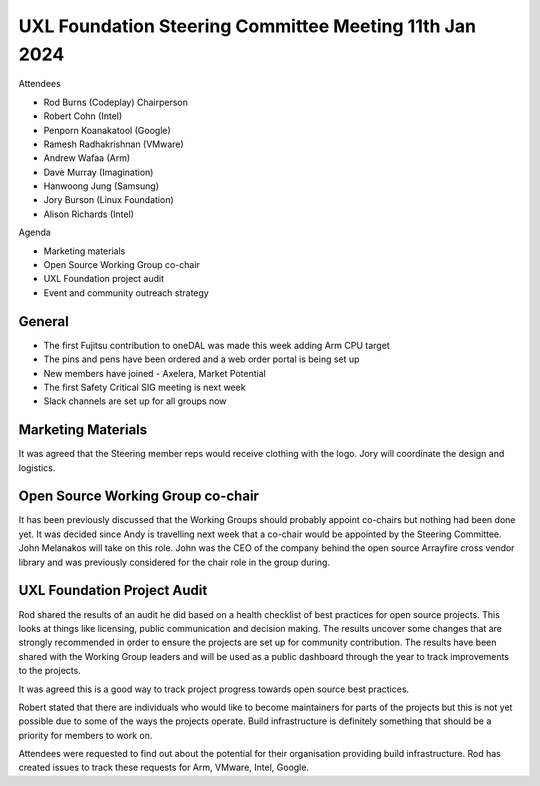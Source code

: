 =======================================================
UXL Foundation Steering Committee Meeting 11th Jan 2024
=======================================================

Attendees

* Rod Burns (Codeplay) Chairperson
* Robert Cohn (Intel)
* Penporn Koanakatool (Google)
* Ramesh Radhakrishnan (VMware)
* Andrew Wafaa (Arm)
* Dave Murray (Imagination)
* Hanwoong Jung (Samsung)
* Jory Burson (Linux Foundation)
* Alison Richards (Intel)

Agenda

* Marketing materials
* Open Source Working Group co-chair
* UXL Foundation project audit
* Event and community outreach strategy

General
-------

* The first Fujitsu contribution to oneDAL was made this week adding 
  Arm CPU target
* The pins and pens have been ordered and a web order portal is being 
  set up
* New members have joined - Axelera, Market Potential
* The first Safety Critical SIG meeting is next week
* Slack channels are set up for all groups now

Marketing Materials
-------------------

It was agreed that the Steering member reps would receive clothing with 
the logo. Jory will coordinate the design and logistics.

Open Source Working Group co-chair
----------------------------------

It has been previously discussed that the Working Groups should probably 
appoint co-chairs but nothing had been done yet. 
It was decided since Andy is travelling next week that a co-chair 
would be appointed by the Steering Committee. John Melanakos will take 
on this role.
John was the CEO of the company behind the open source Arrayfire cross 
vendor library and was previously considered for the chair role in the 
group during.

UXL Foundation Project Audit
----------------------------

Rod shared the results of an audit he did based on a health checklist 
of best practices for open source projects. This looks at things like 
licensing, public communication and decision making.
The results uncover some changes that are strongly recommended in 
order to ensure the projects are set up for community contribution.
The results have been shared with the Working Group leaders and will 
be used as a public dashboard through the year to track improvements 
to the projects.

It was agreed this is a good way to track project progress towards 
open source best practices.

Robert stated that there are individuals who would like to become 
maintainers for parts of the projects but this is not yet possible 
due to some of the ways the projects operate. Build infrastructure 
is definitely something that should be a priority for members to 
work on.

Attendees were requested to find out about the potential for their 
organisation providing build infrastructure. Rod has created issues 
to track these requests for Arm, VMware, Intel, Google.



